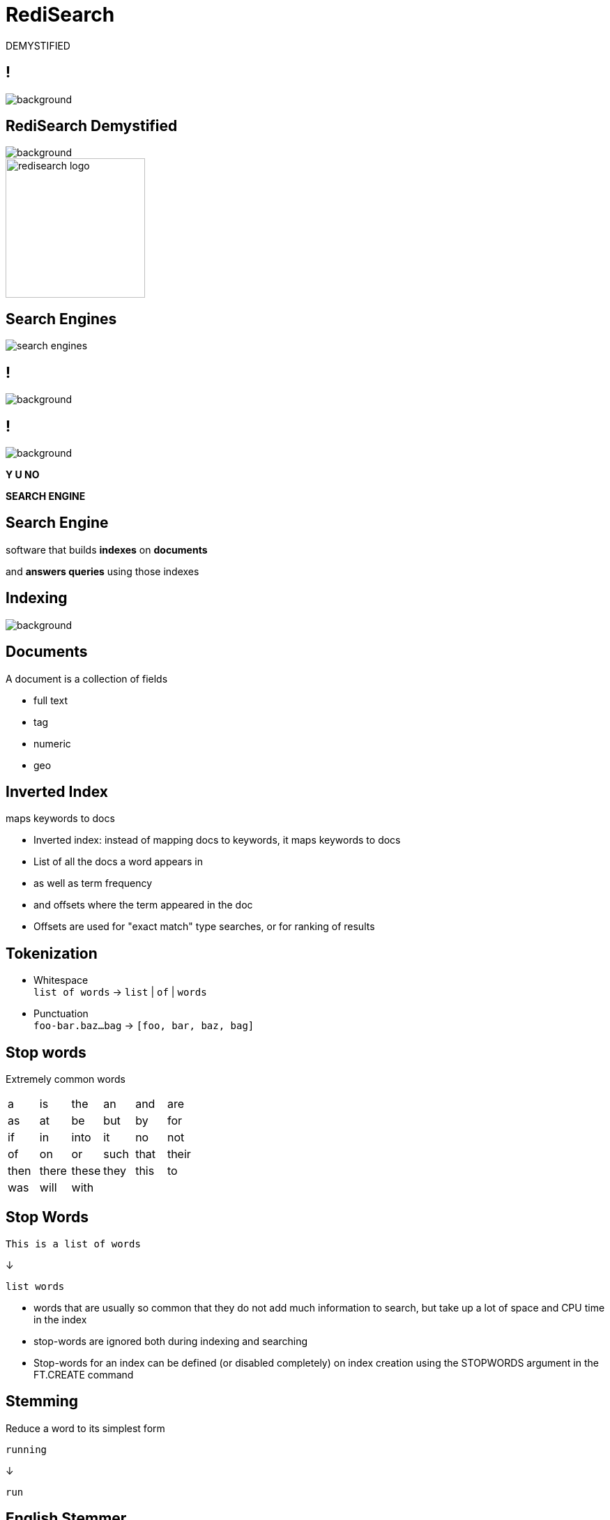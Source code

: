 = RediSearch
:source-highlighter: highlightjs
:icons: font
:imagesdir: redisearch-demystified
:backend: revealjs
:!figure-caption:
:!table-caption:
:revealjs_plugin_pdf: enabled

DEMYSTIFIED

== !
[.stretch]
image::spaceballs_schwartz.png[background, size=cover]

== RediSearch Demystified
[.stretch]
image::spaceballs_schwartz.png[background, size=cover]

image::redisearch_logo.svg[background=00000000,width=200]

== Search Engines

image::search-engines.png[]

== !
[.stretch]
image::spaceballs_combing.jpg[background, size=cover]

== !
[.stretch]
image::spaceballs_combing.jpg[background, size=cover]

*Y U NO*

*SEARCH ENGINE*

== Search Engine
software that builds *indexes* on *documents*

and *answers queries* using those indexes

== Indexing
[.stretch]
image::spaceballs_vacuum.jpg[background, size=cover]

== Documents

A document is a collection of fields

* full text
* tag
* numeric
* geo

== Inverted Index

maps keywords to docs

[.notes]
****
* Inverted index: instead of mapping docs to keywords, it maps keywords to docs
* List of all the docs a word appears in
* as well as term frequency
* and offsets where the term appeared in the doc
* Offsets are used for "exact match" type searches, or for ranking of results
****

== Tokenization

* Whitespace +
`list of words` -> `list` | `of` | `words`
* Punctuation +
`foo-bar.baz...bag` -> `[foo, bar, baz, bag]` 

== Stop words
Extremely common words 

|===
|a|is|the|an|and|are 
|as|at|be|but|by|for
|if|in|into|it|no|not
|of|on|or|such|that|their
|then|there|these|they|this|to
|was|will|with|||
|===

== Stop Words
[source,plaintext]
----
This is a list of words
----
↓
[source,plaintext]
----
list words
----

[.notes]
****
* words that are usually so common that they do not add much information to search, but take up a lot of space and CPU time in the index
* stop-words are ignored both during indexing and searching
* Stop-words for an index can be defined (or disabled completely) on index creation using the STOPWORDS argument in the FT.CREATE command
****

== Stemming
Reduce a word to its simplest form
[source,plaintext]
----
running
----
↓
[source,plaintext]
----
run
----

== English Stemmer
* `am, are, is` -> `be`
* `abode, abided, abidden` -> `abide`
* `cat, cats, cat's, cats'` -> `cat`

== Romance Stemmer
[options="header"]
|===
| | | Fr | Spa | Por | Ita
|noun|ANCE|ance|anza|eza|anza
|adjective|IC|ique|ico|ico|ico
|noun|ATION|ation|ación|ação|azione
|adjective|ABLE|able|able|ável|abile
|===

== Synonyms
`{boy, child, baby}`

`{girl, child, baby}`

`{man, person, adult}`

[.notes]
****
* Search for 'child' and receive documents contains 'boy', 'girl', 'child' and 'baby'.
* RediSearch uses a simple HashMap to map between the terms and the group ids. During building the index, we check if the current term appears in the synonym map, and if it does we take all the group ids that the term belongs to.
****

== Tag Fields
Similar to full-text fields but more compact
[.notes]
****
* no stemming
* simpler tokenization
* cannot be found from general full-text search
* index resides in single Redis key, not key per term
* index is simpler and more compact
* no freqs, offsets, field flags
****

== !
[.stretch]
image::spaceballs_we_aint_found.gif[background, size=cover]

== Query Language
* Multi-word phrases: `foo bar baz`
* Exact phrases: `"hello world"`
* Prefix: `hel*`
* Or (union): `hello|hallo|shalom|hola`
* Negation: `hello -world`

== Query Language
* Specific fields: `@field:hello world`
* Numeric range: `@field:[1 10]`
* Geo-radius: `@field:[-77 39 5 km]`
* Tags: `@field:{tag1 | tag2}`
* Optional: `~bar`

== Query Execution
based on chained iterators

== !
[source,plaintext]
----
hello
----
↓
[source,plaintext]
----
read("hello")
----

== !
[source,plaintext]
----
hello world
----
↓
[source,plaintext]
----
intersect(
	read("hello"),
	read("world")
)
----

== !
[source,plaintext]
----
"hello world"
----
↓
[source,plaintext]
----
exact_intersect(
	read("hello"),
	read("world")
)
----

== !
[source,plaintext]
----
"hello word" foo
----
↓
[source,plaintext]
----
intersect( 
	exact_intersect(
		read("hello"), 
		read("world")
	), 
	read("foo")
)
----

== Fuzzy Matching
[source,plaintext]
----
%%Hamberders%%
----
↓
[source,plaintext]
----
Hamburgers
----

[.notes]
****
* Dictionary of all terms in the index can also be used to perform Fuzzy Matching. Fuzzy matches are performed based on Levenshtein distance (LD). Fuzzy matching on a term is performed by surrounding the term with '%'
****

== Covfefe?
[.stretch]
image::spaceballs_doing_my_best.jpg[background, size=cover]


== Phonetic Matching

== !
[.stretch]
image::IHEOPDERF.jpg[size=cover]

[.notes]
****
* How can we help a non-native speaker or a 5-year old?
****

== AIHEOPDERF
`AI` -> `I`

`HEOP` -> `help`

`D` -> `the`

`ERF` -> `earth`

== Double Metaphone
* primarily designed for American English names
* also encodes most English words well
* *double* encoding for a given word
** likely pronunciation
** optional alternative pronunciation

== Double Metaphone
* John -> `JN`
* Jon -> `JN`
* Jawn -> `JN`

== Index Partitioning
* index split across many partitions by document ID
* a partition has complete index of all its documents
* query partitions concurrently and merge results
* ... need *search coordinator*

[.notes]
****
* While RediSearch is very fast and memory efficient, if an index is big enough, at some point it will be too slow or consume too much memory for a single machine. Then it will have to be scaled out and partitioned over several machines, each of which will hold a small part of the complete search index.
* Traditional clusters map different keys to different “shards” to achieve this. However, in search indexes this approach is not practical. If we mapped each word’s index to a different shard, we would end up needing to intersect records from different servers for multi-term queries.
* The way to address this challenge is to employ a technique called index partitioning, which is very simple at its core.
****

== !
[.stretch]
image::spaceballs_dark_helmet.jpg[background, size=cover]

== !

image::redisearch_coordinator.png[]

[.notes]
****
* To enable that, a new component called a “Coordinator” is added to the cluster. When searching for documents, the Coordinator receives the query and sends it to N partitions, each holding a sub index of 1/N documents. Since we’re only interested in the top K results of all partitions, each partition returns just its own top K results. We then merge the N lists of K elements and extract the top K elements from the merged list.
****

== Concurrency
[.stretch]
image::spaceballs_fight.jpg[background, size=cover]

[.notes]
****
* RediSearch is very fast 
* ... but queries with big datasets can take seconds
* even with index partitioning it can still be too slow  
* How to avoid blocking Redis servers for a while?
* Modules have Global Lock & Thread Safe Contexts
****

== !
image::redisearch_concurrency.png[]

[.notes]
****
* OS scheduler ensures all queries get CPU time
* While a query is running the rest wait idly
* Execution is yielded 5,000 times/sec
* Fast queries finish in one go
* Slow ones will take many iterations
* Allows queries to run *concurrently*
* Same approach for indexing big documents
* RediSearch has a thread pool for running concurrent search queries.
* When a search request arrives, it gets to the handler, gets parsed on the main thread, and a request object is passed to the thread pool via a queue.
* The thread pool runs a query processing function in its own thread.
* The function locks the Redis Global lock, and starts executing the query.
* Since the search execution is basically an iterator running in a cycle, we simply sample the elapsed time every several iterations (sampling on each iteration would slow things down as it has a cost of its own).
* If enough time has elapsed, the query processor releases the Global Lock, and immediately tries to acquire it again. When the lock is released, the kernel will schedule another thread to run - be it Redis' main thread, or another query thread.
* When the lock is acquired again - we reopen all Redis resources we were holding before releasing the lock (keys might have been deleted while the thread has been "sleeping"), and continue work from the previous state.
****

== !
[.stretch]
image::spaceballs_rv.jpg[background, size=cover]

== May the search be with you
[.stretch]
image::spaceballs_rv.jpg[background, size=cover]

…ALWAYS